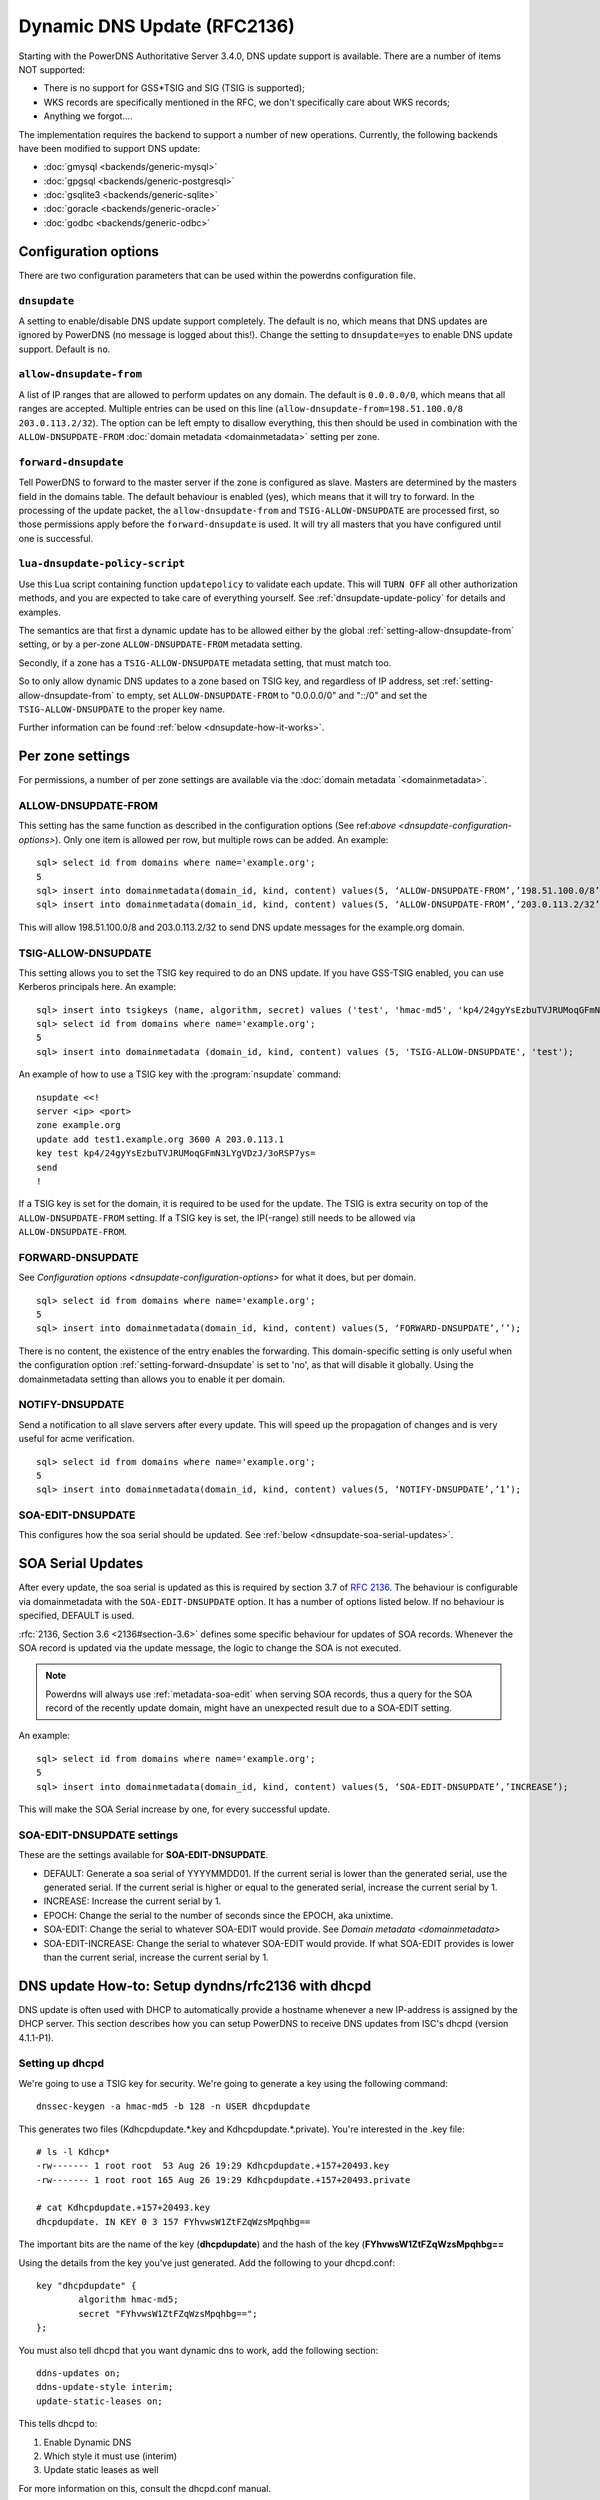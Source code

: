 Dynamic DNS Update (RFC2136)
============================

Starting with the PowerDNS Authoritative Server 3.4.0, DNS update
support is available. There are a number of items NOT supported:

-  There is no support for GSS\*TSIG and SIG (TSIG is supported);
-  WKS records are specifically mentioned in the RFC, we don't
   specifically care about WKS records;
-  Anything we forgot....

The implementation requires the backend to support a number of new
operations. Currently, the following backends have been modified to
support DNS update:

- :doc:`gmysql <backends/generic-mysql>`
- :doc:`gpgsql <backends/generic-postgresql>`
- :doc:`gsqlite3 <backends/generic-sqlite>`
- :doc:`goracle <backends/generic-oracle>`
- :doc:`godbc <backends/generic-odbc>`

.. _dnsupdate-configuration-options:

Configuration options
---------------------

There are two configuration parameters that can be used within the
powerdns configuration file.

``dnsupdate``
~~~~~~~~~~~~~

A setting to enable/disable DNS update support completely. The default
is no, which means that DNS updates are ignored by PowerDNS (no message
is logged about this!). Change the setting to ``dnsupdate=yes`` to
enable DNS update support. Default is ``no``.

``allow-dnsupdate-from``
~~~~~~~~~~~~~~~~~~~~~~~~

A list of IP ranges that are allowed to perform updates on any domain.
The default is ``0.0.0.0/0``, which means that all ranges are accepted.
Multiple entries can be used on this line
(``allow-dnsupdate-from=198.51.100.0/8 203.0.113.2/32``). The option can
be left empty to disallow everything, this then should be used in
combination with the ``ALLOW-DNSUPDATE-FROM`` :doc:`domain metadata <domainmetadata>` setting per
zone.

``forward-dnsupdate``
~~~~~~~~~~~~~~~~~~~~~

Tell PowerDNS to forward to the master server if the zone is configured
as slave. Masters are determined by the masters field in the domains
table. The default behaviour is enabled (yes), which means that it will
try to forward. In the processing of the update packet, the
``allow-dnsupdate-from`` and ``TSIG-ALLOW-DNSUPDATE`` are processed
first, so those permissions apply before the ``forward-dnsupdate`` is
used. It will try all masters that you have configured until one is
successful.

.. _dnsupdate-lua-dnsupdate-policy-script:

``lua-dnsupdate-policy-script``
~~~~~~~~~~~~~~~~~~~~~~~~~~~~~~~

Use this Lua script containing function ``updatepolicy`` to validate
each update. This will ``TURN OFF`` all other
authorization methods, and you are expected to take care of everything
yourself. See :ref:`dnsupdate-update-policy` for details and
examples.

The semantics are that first a dynamic update has to be allowed either
by the global :ref:`setting-allow-dnsupdate-from` setting, or by a per-zone
``ALLOW-DNSUPDATE-FROM`` metadata setting.

Secondly, if a zone has a ``TSIG-ALLOW-DNSUPDATE`` metadata setting, that
must match too.

So to only allow dynamic DNS updates to a zone based on TSIG key, and
regardless of IP address, set :ref:`setting-allow-dnsupdate-from` to empty, set
``ALLOW-DNSUPDATE-FROM`` to "0.0.0.0/0" and "::/0" and set the
``TSIG-ALLOW-DNSUPDATE`` to the proper key name.

Further information can be found :ref:`below <dnsupdate-how-it-works>`.

.. _dnsupdate-metadata:

Per zone settings
-----------------

For permissions, a number of per zone settings are available via the
:doc:`domain metadata `<domainmetadata>`.

ALLOW-DNSUPDATE-FROM
~~~~~~~~~~~~~~~~~~~~

This setting has the same function as described in the configuration
options (See ref:`above <dnsupdate-configuration-options>`). Only one item is
allowed per row, but multiple rows can be added. An example:

::

    sql> select id from domains where name='example.org';
    5
    sql> insert into domainmetadata(domain_id, kind, content) values(5, ‘ALLOW-DNSUPDATE-FROM’,’198.51.100.0/8’);
    sql> insert into domainmetadata(domain_id, kind, content) values(5, ‘ALLOW-DNSUPDATE-FROM’,’203.0.113.2/32’);

This will allow 198.51.100.0/8 and 203.0.113.2/32 to send DNS update
messages for the example.org domain.

TSIG-ALLOW-DNSUPDATE
~~~~~~~~~~~~~~~~~~~~

This setting allows you to set the TSIG key required to do an DNS
update. If you have GSS-TSIG enabled, you can use Kerberos principals
here. An example:

::

    sql> insert into tsigkeys (name, algorithm, secret) values ('test', 'hmac-md5', 'kp4/24gyYsEzbuTVJRUMoqGFmN3LYgVDzJ/3oRSP7ys=');
    sql> select id from domains where name='example.org';
    5
    sql> insert into domainmetadata (domain_id, kind, content) values (5, 'TSIG-ALLOW-DNSUPDATE', 'test');

An example of how to use a TSIG key with the :program:`nsupdate` command:

::

    nsupdate <<!
    server <ip> <port>
    zone example.org
    update add test1.example.org 3600 A 203.0.113.1
    key test kp4/24gyYsEzbuTVJRUMoqGFmN3LYgVDzJ/3oRSP7ys=
    send
    !

If a TSIG key is set for the domain, it is required to be used for the
update. The TSIG is extra security on top of the
``ALLOW-DNSUPDATE-FROM`` setting. If a TSIG key is set, the IP(-range)
still needs to be allowed via ``ALLOW-DNSUPDATE-FROM``.

FORWARD-DNSUPDATE
~~~~~~~~~~~~~~~~~

See `Configuration options <dnsupdate-configuration-options>` for what it does,
but per domain.

::

    sql> select id from domains where name='example.org';
    5
    sql> insert into domainmetadata(domain_id, kind, content) values(5, ‘FORWARD-DNSUPDATE’,’’);

There is no content, the existence of the entry enables the forwarding.
This domain-specific setting is only useful when the configuration
option :ref:`setting-forward-dnsupdate` is set to 'no', as that will disable it
globally. Using the domainmetadata setting than allows you to enable it
per domain.

NOTIFY-DNSUPDATE
~~~~~~~~~~~~~~~~

Send a notification to all slave servers after every update. This will
speed up the propagation of changes and is very useful for acme
verification.

::

    sql> select id from domains where name='example.org';
    5
    sql> insert into domainmetadata(domain_id, kind, content) values(5, ‘NOTIFY-DNSUPDATE’,’1’);

SOA-EDIT-DNSUPDATE
~~~~~~~~~~~~~~~~~~

This configures how the soa serial should be updated. See
:ref:`below <dnsupdate-soa-serial-updates>`.

.. _dnsupdate-soa-serial-updates:

SOA Serial Updates
------------------

After every update, the soa serial is updated as this is required by
section 3.7 of :rfc:`2136`. The behaviour is configurable via domainmetadata
with the ``SOA-EDIT-DNSUPDATE`` option. It has a number of options listed
below. If no behaviour is specified, DEFAULT is used.

:rfc:`2136, Section 3.6 <2136#section-3.6>` defines some specific behaviour for updates of SOA
records. Whenever the SOA record is updated via the update message, the
logic to change the SOA is not executed.

.. note::
  Powerdns will always use :ref:`metadata-soa-edit` when serving SOA
  records, thus a query for the SOA record of the recently update domain,
  might have an unexpected result due to a SOA-EDIT setting.

An example:

::

    sql> select id from domains where name='example.org';
    5
    sql> insert into domainmetadata(domain_id, kind, content) values(5, ‘SOA-EDIT-DNSUPDATE’,’INCREASE’);

This will make the SOA Serial increase by one, for every successful
update.

SOA-EDIT-DNSUPDATE settings
~~~~~~~~~~~~~~~~~~~~~~~~~~~

These are the settings available for **SOA-EDIT-DNSUPDATE**.

-  DEFAULT: Generate a soa serial of YYYYMMDD01. If the current serial
   is lower than the generated serial, use the generated serial. If the
   current serial is higher or equal to the generated serial, increase
   the current serial by 1.
-  INCREASE: Increase the current serial by 1.
-  EPOCH: Change the serial to the number of seconds since the EPOCH,
   aka unixtime.
-  SOA-EDIT: Change the serial to whatever SOA-EDIT would provide. See
   `Domain metadata <domainmetadata>`
-  SOA-EDIT-INCREASE: Change the serial to whatever SOA-EDIT would
   provide. If what SOA-EDIT provides is lower than the current serial,
   increase the current serial by 1.

DNS update How-to: Setup dyndns/rfc2136 with dhcpd
--------------------------------------------------

DNS update is often used with DHCP to automatically provide a hostname
whenever a new IP-address is assigned by the DHCP server. This section
describes how you can setup PowerDNS to receive DNS updates from ISC's
dhcpd (version 4.1.1-P1).

Setting up dhcpd
~~~~~~~~~~~~~~~~

We're going to use a TSIG key for security. We're going to generate a
key using the following command:

::

    dnssec-keygen -a hmac-md5 -b 128 -n USER dhcpdupdate

This generates two files (Kdhcpdupdate.*.key and
Kdhcpdupdate.*.private). You're interested in the .key file:

::

    # ls -l Kdhcp*
    -rw------- 1 root root  53 Aug 26 19:29 Kdhcpdupdate.+157+20493.key
    -rw------- 1 root root 165 Aug 26 19:29 Kdhcpdupdate.+157+20493.private

    # cat Kdhcpdupdate.+157+20493.key
    dhcpdupdate. IN KEY 0 3 157 FYhvwsW1ZtFZqWzsMpqhbg==

The important bits are the name of the key (**dhcpdupdate**) and the
hash of the key (**FYhvwsW1ZtFZqWzsMpqhbg==**

Using the details from the key you've just generated. Add the following
to your dhcpd.conf:

::

    key "dhcpdupdate" {
            algorithm hmac-md5;
            secret "FYhvwsW1ZtFZqWzsMpqhbg==";
    };

You must also tell dhcpd that you want dynamic dns to work, add the
following section:

::

    ddns-updates on;
    ddns-update-style interim;
    update-static-leases on;

This tells dhcpd to:

1. Enable Dynamic DNS
2. Which style it must use (interim)
3. Update static leases as well

For more information on this, consult the dhcpd.conf manual.

Per subnet, you also have to tell **dhcpd** which (reverse-)domain it
should update and on which master domain server it is running.

::

    ddns-domainname "example.org";
    ddns-rev-domainname "in-addr.arpa.";

    zone example.org {
        primary 127.0.0.1;
        key dhcpdupdate;
    }

    zone 1.168.192.in-addr.arpa. {
        primary 127.0.0.1;
        key dhcpdupdate;
    }

This tells **dhcpd** a number of things:

1. Which domain to use (**ddns-domainname "example.org";**)
2. Which reverse-domain to use (**dnssec-rev-domainname
   "in-addr.arpa.";**)
3. For the zones, where the primary master is located (**primary
   127.0.0.1;**)
4. Which TSIG key to use (**key dhcpdupdate;**). We defined the key
   earlier.

This concludes the changes that are needed to the **dhcpd**
configuration file.

Setting up PowerDNS
~~~~~~~~~~~~~~~~~~~

A number of small changes are needed to powerdns to make it accept
dynamic updates from **dhcpd**.

Enabled DNS update (:rfc:`2136`) support functionality in PowerDNS by adding
the following to the PowerDNS configuration file (pdns.conf).

::

    dnsupdate=yes
    allow-dnsupdate-from=

This tells PowerDNS to:

1. Enable DNS update support(:ref:`setting-dnsupdate`)
2. Allow updates from NO ip-address (":ref:`setting-allow-dnsupdate-from`\ =")

We just told powerdns (via the configuration file) that we accept
updates from nobody via the :ref:`setting-allow-dnsupdate-from`
parameter. That's not very useful, so we're going to give permissions
per zone (including the appropriate reverse zone), via the
domainmetadata table.

::

    sql> select id from domains where name='example.org';
    5
    sql> insert into domainmetadata(domain_id, kind, content) values(5, 'ALLOW-DNSUPDATE-FROM','127.0.0.1');
    sql> select id from domains where name='1.168.192.in-addr.arpa';
    6
    sql> insert into domainmetadata(domain_id, kind, content) values(6, 'ALLOW-DNSUPDATE-FROM','127.0.0.1');

This gives the ip '127.0.0.1' access to send update messages. Make sure
you use the ip address of the machine that runs **dhcpd**.

Another thing we want to do, is add TSIG security. This can only be done
via the domainmetadata table:

::

    sql> insert into tsigkeys (name, algorithm, secret) values ('dhcpdupdate', 'hmac-md5', 'FYhvwsW1ZtFZqWzsMpqhbg==');
    sql> select id from domains where name='example.org';
    5
    sql> insert into domainmetadata (domain_id, kind, content) values (5, 'TSIG-ALLOW-DNSUPDATE', 'dhcpdupdate');
    sql> select id from domains where name='1.168.192.in-addr.arpa';
    6
    sql> insert into domainmetadata (domain_id, kind, content) values (6, 'TSIG-ALLOW-DNSUPDATE', 'dhcpdupdate');

This will:

1. Add the 'dhcpdupdate' key to our PowerDNSinstallation
2. Associate the domains with the given TSIG key

Restart PowerDNS and you should be ready to go!

.. _dnsupdate-how-it-works:

How it works
------------

This is a short description of how DNS update messages are processed by
PowerDNS.

1.  The DNS update message is received. If it is TSIG signed, the TSIG
    is validated against the tsigkeys table. If it is not valid, Refused
    is returned to the requestor.
2.  A check is performed on the zone to see if it is a valid zone.
    ServFail is returned when not valid.
3.  The **dnsupdate** setting is checked. Refused is returned when the
    setting is 'no'.
4.  If update policy Lua script is provided then next two steps are
    skipped.
5.  If the **ALLOW-DNSUPDATE-FROM** has a value (from both
    domainmetadata and the configuration file), a check on the value is
    performed. If the requestor (sender of the update message) does not
    match the values in **ALLOW-DNSUPDATE-FROM**, Refused is returned.
6.  If the message is TSIG signed, the TSIG keyname is compared with the
    TSIG keyname in domainmetadata. If they do not match, a Refused is
    send. The TSIG-ALLOW-DNSUPDATE domainmetadata setting is used to
    find which key belongs to the domain.
7.  The backends are queried to find the backend for the given domain.
8.  If the domain is a slave domain, the **forward-dnsupdate** option
    and domainmetadata settings are checked. If forwarding to a master
    is enabled, the message is forward to the master. If that fails, the
    next master is tried until all masters are tried. If all masters
    fail, ServFail is returned. If a master succeeds, the result from
    that master is returned.
9.  A check is performed to make sure all updates/prerequisites are for
    the given zone. NotZone is returned if this is not the case.
10. The transaction with the backend is started.
11. The prerequisite checks are performed (section 3.2 of :rfc:`2136 <2136#section-3.2>`). If a
    check fails, the corresponding RCode is returned. No further
    processing will happen.
12. Per record in the update message, a the prescan checks are
    performed. If the prescan fails, the corresponding RCode is
    returned. If the prescan for the record is correct, the actual
    update/delete/modify of the record is performed. If the update fails
    (for whatever reason), ServFail is returned. After changes to the
    records have been applied, the ordername and auth flag are set to
    make sure DNSSEC remains working. The cache for that record is
    purged.
13. If there are records updated and the SOA record was not modified,
    the SOA serial is updated. See `SOA Serial
    Updates <#soa-serial-updates>`__. The cache for this record is
    purged.
14. The transaction with the backend is committed. If this fails,
    ServFail is returned.
15. NoError is returned.

.. _dnsupdate-update-policy:

Update policy
-------------

.. versionadded:: 4.1.0

You can define a Lua script to handle DNS UPDATE message
authorization. The Lua script is to contain at least function called
``updatepolicy`` which accepts one parameter. This parameter is an
object, containing all the information for the request. To permit
change, return true, otherwise return false. The script is called for
each record at a time and you can approve or reject any or all.

The object has following methods available:

- DNSName getQName() - name to update
- DNSName getZonename() - zone name
- int getQType() - record type, it can be 255(ANY) for delete.
- ComboAddress getLocal() - local socket address
- ComboAddress getRemote() - remote socket address
- Netmask getRealRemote() - real remote address (or netmask if EDNS Subnet is used)
- DNSName getTsigName() - TSIG **key** name (you can assume it is validated here)
- string getPeerPrincipal() - Return peer principal name (user@DOMAIN, service/machine.name@DOMAIN, host/MACHINE$@DOMAIN)

There are many same things available as in recursor Lua scripts, but
there is also resolve(qname, qtype) which returns array of records.
Example:

::

    resolve("www.google.com", pdns.A)

You can use this to perform DNS lookups. If your resolver cannot find
your local records, then this will not find them either. In other words,
resolve does not perform local lookup.

Simple example script:

.. code:: lua

    --- This script is not suitable for production use

    function strpos (haystack, needle, offset)
      local pattern = string.format("(%s)", needle)
      local i       = string.find (haystack, pattern, (offset or 0))
      return (i ~= nil and i or false)
    end

    function updatepolicy(input)
      princ = input:getPeerPrincipal()

      if princ == ""
      then
        return false
      end

      if princ == "admin@DOMAIN" or input:getRemote():toString() == "192.168.1.1"
      then
        return true
      end

      if (input:getQType() == pdns.A or input:getQType() == pdns.AAAA) and princ:sub(5,5) == '/' and strpos(princ, "@", 0) ~= false
      then
        i = strpos(princ, "@", 0)
        if princ:sub(i) ~= "@DOMAIN"
        then
          return false
        end
        hostname = princ:sub(6, i-1)
        if input:getQName():toString() == hostname .. "." or input:getQName():toString() == hostname .. "." .. input:getZoneName():toString()
        then
          return true
        end
      end

      return false
    end

